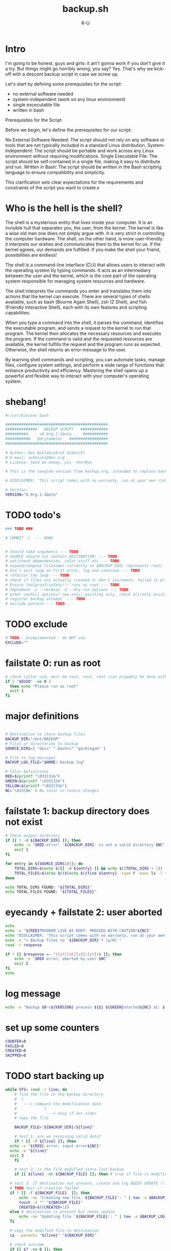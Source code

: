 # -*- eval: (setq org-html-validation-link nil) -*-
#+OPTIONS: num:nil validate:nil
#+AUTHOR: R-U
#+TITLE: backup.sh
#+DESCRIPTION: A simple script for local backup in bash
* Intro
I'm going to be honest, guys and girls: it ain't gonna work if you don't give it a try.
But things might go horribly wrong, you say? Yes.
That's why we kick-off with a descent backup script in case we screw up.

Let's start by defining some prerequisites for the script:
- no external software needed
- system-independent (work on any linux environment)
- single excecutable file
- written in bash

Prerequisites for the Script

Before we begin, let's define the prerequisites for our script:

    No External Software Needed: The script should not rely on any software or tools that are not typically included in a standard Linux distribution.
    System-Independent: The script should be portable and work across any Linux environment without requiring modifications.
    Single Executable File: The script should be self-contained in a single file, making it easy to distribute and run.
    Written in Bash: The script should be written in the Bash scripting language to ensure compatibility and simplicity.

This clarification sets clear expectations for the requirements and constraints of the script you want to create.x  

* Who is the hell is the shell?
The shell is a mysterious entity that lives inside your computer. It is an invisible hull that separates you, the user, from the kernel. The kernel is like a wise old man one does not simply argue with. It is very strict in controlling the computer hardware. The shell, on the other hand, is more user-friendly: it interprets our wishes and communicates them to the kernel for us. If the kernel agrees, our demands are fulfilled. If you make the shell your friend, possibilities are endless!

The shell is a command-line interface (CLI) that allows users to interact with the operating system by typing commands. It acts as an intermediary between the user and the kernel, which is the core part of the operating system responsible for managing system resources and hardware.

The shell interprets the commands you enter and translates them into actions that the kernel can execute. There are several types of shells available, such as bash (Bourne Again Shell), zsh (Z Shell), and fish (Friendly Interactive Shell), each with its own features and scripting capabilities.

When you type a command into the shell, it parses the command, identifies the executable program, and sends a request to the kernel to run that program. The kernel then allocates the necessary resources and executes the program. If the command is valid and the requested resources are available, the kernel fulfills the request and the program runs as expected. Otherwise, the shell returns an error message to the user.

By learning shell commands and scripting, you can automate tasks, manage files, configure system settings, and perform a wide range of functions that enhance productivity and efficiency. Mastering the shell opens up a powerful and flexible way to interact with your computer's operating system.

* shebang!
#+begin_src bash :tangle yes :padline yes :tangle-mode o744
  #!/usr/bin/env bash

  #############################################
  ##############   BACKUP SCRIPT   ############
  ##########   - v0.0rg.1-1beta -   ###########
  ###########   @drytumbler   #################
  #############################################

  # Author: Dev Niklobuskrut Schmickl
  # E-mail: schmickl@dev.org
  # License: Send me money, pls -thx•Bye

  # This is the tangled version from backup.org, intended to replace backup.sh

  # DISCLAIMER: 'This script comes with no warranty, run at your own risk!'

  # Version:
  VERSION="0.0rg.1-1beta"
#+end_src
* TODO todo's
#+begin_src bash :tangle yes :padline yes :tangle-mode o744
  ### TODO ###

  # COMMIT :)  --- DONE
  

  # Should take arguments --- TODO
  # SOURCE should not contain DESTINATION! --- TODO
  # set/check dependencies, color stuff etc --- TODO
  # expand/compose filenames correctly so $BACKUP_DIR/ represents root/ --- TODO
  # Don't exit loop on first error, log and continue --- TODO
  # refactor the loop --- TODO
  # check if files are actually created or don't increment, failed is printed, but files are counted as created
  # Ensure foolproof/safety!!! runs as root --- TODO
  # Implement -v --verbose -d --dry-run options --- TODO
  # other usefull options? new only, existing only, check all/only existing in BACKUP_DIR ... --- TODO 
  # register backup attempt  --- TODO
  # exclude pattern --- TODO

  #+end_src
* TODO exclude
#+begin_src bash  :tangle yes :padline yes :tangle-mode o744
  # TODO - Unimplemented - do NOT use
  EXCLUDE=""
#+end_src
* failstate 0: run as root
#+begin_src bash :tangle yes :padline yes :tangle-mode o744
# check caller uid, must be root, root, root (can propably be done with permissions)
if [ "$EUID" -ne 0 ]
  then echo "Please run as root"
  exit 1
fi
#+end_src

* major definitions
#+begin_src bash :tangle yes :padline yes :tangle-mode o744

  # Destination to store backup files
  BACKUP_DIR="/mnt/BACKUP"
  # Files or directories to backup
  SOURCE_DIRS=( "docs" ".bashrc" "garblegob" )

  # File to log messages
  BACKUP_LOG_FILE="$HOME/.backup.log"

  # Color definitions
  RED=$(printf "\033[31m")
  GREEN=$(printf "\033[32m")
  YELLOW=$(printf "\033[33m")
  NC='\033[0m' # No Color => resets changes
  
#+end_src
* failstate 1: backup directory does not exist
#+begin_src bash :tangle yes :padline yes :tangle-mode o744
# Check output directory
if [[ ! -d ${BACKUP_DIR} ]]; then
	echo -e "$RED error: '${BACKUP_DIR}' is not a valid directory $NC"
	exit 1
fi
#+end_src

# Count files and directories
#+begin_src bash :tangle yes :padline yes :tangle-mode o744
for entry in ${SOURCE_DIRS[@]}; do
    TOTAL_DIRS=$(echo $([[ -d ${entry} ]] && echo $((TOTAL_DIRS + 1)) || echo "${TOTAL_DIRS}"))
    TOTAL_FILES=$(echo $(($(echo $((find ${entry} -type f -exec ls -l {} +) | wc -l) + TOTAL_FILES))))
done

echo TOTAL_DIRS FOUND: "${TOTAL_DIRS}"
echo TOTAL_FILES FOUND: "${TOTAL_FILES}"
#+end_src

* eyecandy + failstate 2: user aborted
#+begin_src bash :tangle yes :padline yes :tangle-mode o744
echo
echo -e "${RED}PROGRAM LIVE AS ROOT: PROCEED WITH CAUTION!${NC}"
echo "DISCLAIMER: 'This script comes with no warranty, run at your own risk!' "
echo -n "> Backup files to '${BACKUP_DIR}'? [y/N] "
read -r response

if ! [[ $response =~ ^([yY][eE][sS]|[yY])$ ]]; then
	echo -e "$RED error: aborted by user $NC"
	exit 2
fi
echo 
#+end_src

* log message
#+begin_src bash  :tangle yes :padline yes :tangle-mode o744
echo -e "Backup $0-v${VERSION} process ${$} ${GREEN}started${NC} at: $(date)" | tee -a $BACKUP_LOG_FILE
#+end_src

* set up some counters
#+begin_src bash :tangle yes :padline yes :tangle-mode o744
COUNTER=0
FAILED=0
CREATED=0
SKIPPED=0
#+end_src

* TODO start backing up
#+begin_src bash :tangle yes :padline yes :tangle-mode o744
  while IFS= read -r line; do
      # find the file in the backup directory
      #  |
      #   ---> compare the modification date
      #            |
      #             ---> skip if not older
      # copy the file
      
      BACKUP_FILE="${BACKUP_DIR}/${line}"

      # test 1: are we receiving valid data?
      if ! [[ -f ${line} ]]; then
  	echo -e "${RED} error: input error${NC}"
  	echo -e "${line}"
  	exit 3
      fi

      # test 2: is the file modified since last backup
      if [[ ${line} -nt ${BACKUP_FILE} ]]; then # true if file is modified or destination not present

  	# test 3: if destination not present, create and log NEEDS UPDATE !!!
  	# TODO test if creation failed
  	if ! [[ -f ${BACKUP_FILE}  ]]; then
  	    echo -ne "Creating new file '${BACKUP_FILE}': " | tee -a $BACKUP_LOG_FILE
  	    touch -d "" "${BACKUP_FILE}"
  	    CREATED=$((CREATED+1))
  	else # destination is present but needs update
  	    echo -ne "Updating file '${BACKUP_FILE}': " | tee -a $BACKUP_LOG_FILE
  	fi

  	# copy the modified file to destination
  	cp --parents "${line}" "${BACKUP_DIR}"

  	# check outcome
  	if [[ $? -ne 0 ]]; then
  	    echo -e "${RED}failed!${NC}" | tee -a $BACKUP_LOG_FILE
  	    FAILED=$((FAILED+1))
  	else
  	    echo -e "${GREEN}done!${NC}" | tee -a $BACKUP_LOG_FILE
  	    COUNTER=$((COUNTER+1))
  	fi
      else # backup is up-to-date

  	# TODO: this and previous repeated statements should be more concise
  	echo -e "Updating file '${BACKUP_FILE}': ${YELLOW}up-to-date${NC}" | tee -a $BACKUP_LOG_FILE
  	SKIPPED=$((SKIPPED+1))
      fi
         
  done < <(/usr/bin/find "${SOURCE_DIRS[@]}" -type f | sort -h) # eat it and beat it!
#+end_src

* make a summary for the logfile
#+begin_src bash :tangle yes :padline yes :tangle-mode o744

# getting the archaic syntax right
SUBJECT=$([[ $COUNTER == 1 ]] && echo "operation" || echo "operations")
echo   --- "${COUNTER}" "${SUBJECT}" succeeded. | tee -a $BACKUP_LOG_FILE
SUBJECT=$([[ $SKIPPED == 1 ]] && echo "operation" || echo "operations")
echo   --- "${SKIPPED}" "${SUBJECT}" skipped. | tee -a $BACKUP_LOG_FILE
SUBJECT=$([[ $FAILED == 1 ]] && echo "operation" || echo "operations")
echo   --- "${FAILED}" "${SUBJECT}" failed. | tee -a $BACKUP_LOG_FILE
SUBJECT=$([[ $CREATED == 1 ]] && echo "new file" || echo "new files")
echo   --- "${CREATED}" "${SUBJECT}" created. | tee -a $BACKUP_LOG_FILE

cp "${BACKUP_LOG_FILE}" "${BACKUP_DIR}"

echo -e "Backup $0-v${VERSION} process ${$} ${GREEN}completed${NC} at: $(date)" | tee -a $BACKUP_LOG_FILE
#+end_src
* terminate the script
#+begin_src bash :tangle yes :padline yes :tangle-mode o744
  # Now or never ...

  # All done!
  echo done
#+end_src
